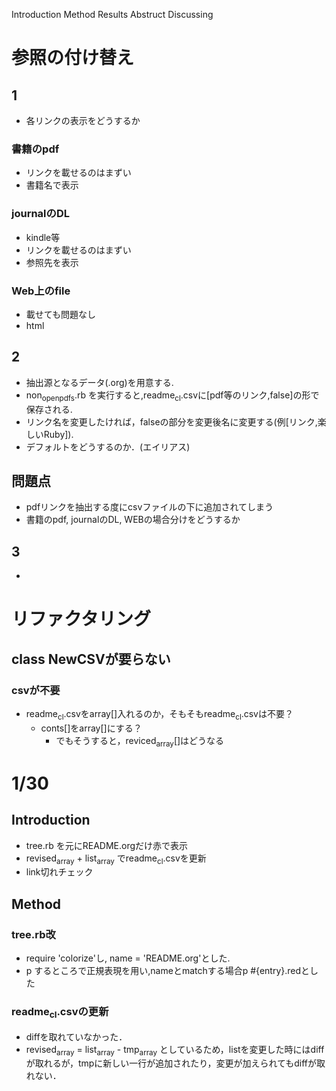 Introduction
Method
Results
Abstruct
Discussing
* 参照の付け替え
** 1
  - 各リンクの表示をどうするか
*** 書籍のpdf
  - リンクを載せるのはまずい
  - 書籍名で表示
*** journalのDL
  - kindle等
  - リンクを載せるのはまずい
  - 参照先を表示
*** Web上のfile
  - 載せても問題なし
  - html

** 2
  - 抽出源となるデータ(.org)を用意する.
  - non_open_pdfs.rb を実行すると,readme_cl.csvに[pdf等のリンク,false]の形で保存される.
  - リンク名を変更したければ，falseの部分を変更後名に変更する(例[リンク,楽しいRuby]).
  - デフォルトをどうするのか．(エイリアス)
** 問題点
   - pdfリンクを抽出する度にcsvファイルの下に追加されてしまう
   - 書籍のpdf, journalのDL, WEBの場合分けをどうするか

** 3
   -

* リファクタリング

** class NewCSVが要らない
*** csvが不要
   - readme_cl.csvをarray[]入れるのか，そもそもreadme_cl.csvは不要？
     - conts[]をarray[]にする？
       - でもそうすると，reviced_array[]はどうなる
* 1/30
** Introduction
   - tree.rb を元にREADME.orgだけ赤で表示
   - revised_array + list_array でreadme_cl.csvを更新
   - link切れチェック
** Method
*** tree.rb改
    - require 'colorize'し, name = 'README.org'とした.
    - p するところで正規表現を用い,nameとmatchする場合p #{entry}.redとした
*** readme_cl.csvの更新
    - diffを取れていなかった．
    - revised_array = list_array - tmp_array としているため，listを変更した時にはdiffが取れるが，tmpに新しい一行が追加されたり，変更が加えられてもdiffが取れない．
      

